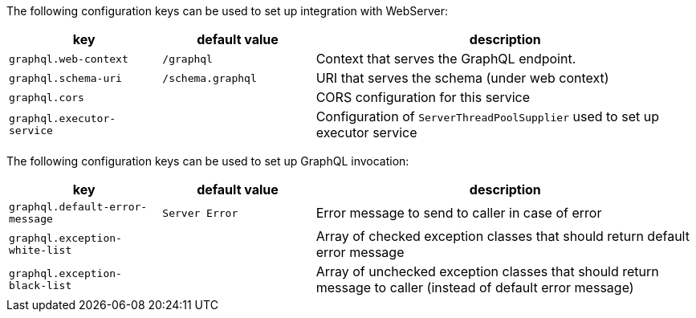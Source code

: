 ///////////////////////////////////////////////////////////////////////////////

    Copyright (c) 2020, 2024 Oracle and/or its affiliates.

    Licensed under the Apache License, Version 2.0 (the "License");
    you may not use this file except in compliance with the License.
    You may obtain a copy of the License at

        http://www.apache.org/licenses/LICENSE-2.0

    Unless required by applicable law or agreed to in writing, software
    distributed under the License is distributed on an "AS IS" BASIS,
    WITHOUT WARRANTIES OR CONDITIONS OF ANY KIND, either express or implied.
    See the License for the specific language governing permissions and
    limitations under the License.

///////////////////////////////////////////////////////////////////////////////

ifndef::rootdir[:rootdir: {docdir}/..]

The following configuration keys can be used to set up integration with WebServer:

[cols="2,2,5"]

|===
|key |default value |description

|`graphql.web-context` |`/graphql` |Context that serves the GraphQL endpoint.
|`graphql.schema-uri` |`/schema.graphql` |URI that serves the schema (under web context)
|`graphql.cors` |{nbsp} |CORS configuration for this service
|`graphql.executor-service` |{nbsp} |Configuration of `ServerThreadPoolSupplier` used to set up executor service

|===

The following configuration keys can be used to set up GraphQL invocation:

[cols="2,2,5"]

|===
|key |default value |description

|`graphql.default-error-message` |`Server Error` |Error message to send to caller in case of error
|`graphql.exception-white-list` |{nbsp} |Array of checked exception classes that should return default error message
|`graphql.exception-black-list` |{nbsp} |Array of unchecked exception classes that should return message to caller (instead of default error message)

|===
